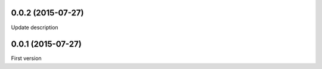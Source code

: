 0.0.2 (2015-07-27)
------------------
Update description

0.0.1 (2015-07-27)
------------------
First version